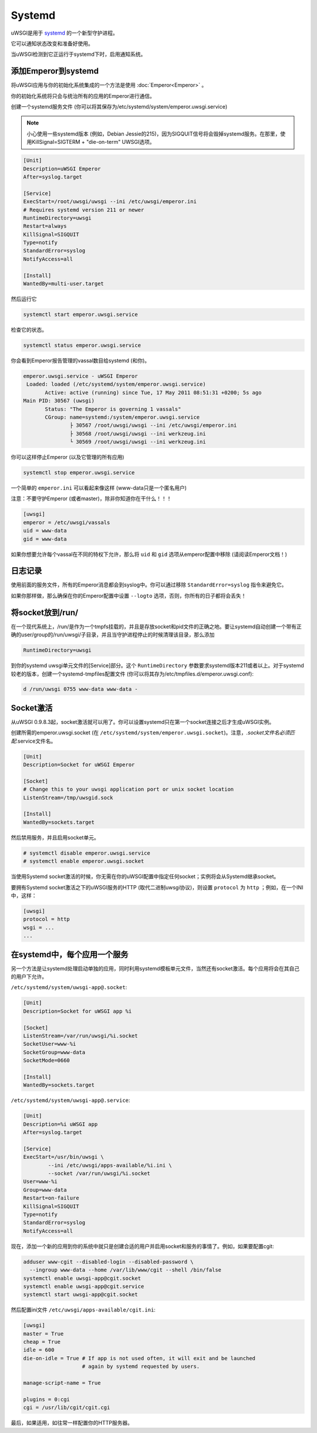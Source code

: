 Systemd
=======

uWSGI是用于 `systemd <http://www.freedesktop.org/wiki/Software/systemd>`_ 的一个新型守护进程。

它可以通知状态改变和准备好使用。

当uWSGI检测到它正运行于systemd下时，启用通知系统。

添加Emperor到systemd
*****************************

将uWSGI应用与你的初始化系统集成的一个方法是使用 :doc:`Emperor<Emperor>` 。

你的初始化系统将只会与统治所有的应用的Emperor进行通信。

创建一个systemd服务文件 (你可以将其保存为/etc/systemd/system/emperor.uwsgi.service)

.. note::
   小心使用一些systemd版本 (例如，Debian Jessie的215)，因为SIGQUIT信号将会毁掉systemd服务。在那里，使用KillSignal=SIGTERM + "die-on-term" UWSGI选项。

.. code-block:: ini

   [Unit]
   Description=uWSGI Emperor
   After=syslog.target

   [Service]
   ExecStart=/root/uwsgi/uwsgi --ini /etc/uwsgi/emperor.ini
   # Requires systemd version 211 or newer
   RuntimeDirectory=uwsgi
   Restart=always
   KillSignal=SIGQUIT
   Type=notify
   StandardError=syslog
   NotifyAccess=all

   [Install]
   WantedBy=multi-user.target

然后运行它

.. code-block:: sh

   systemctl start emperor.uwsgi.service

检查它的状态。

.. code-block:: sh

   systemctl status emperor.uwsgi.service

你会看到Emperor报告管理的vassal数目给systemd (和你)。

.. code-block:: sh

   emperor.uwsgi.service - uWSGI Emperor
    Loaded: loaded (/etc/systemd/system/emperor.uwsgi.service)
	  Active: active (running) since Tue, 17 May 2011 08:51:31 +0200; 5s ago
   Main PID: 30567 (uwsgi)
	  Status: "The Emperor is governing 1 vassals"
	  CGroup: name=systemd:/system/emperor.uwsgi.service
		  ├ 30567 /root/uwsgi/uwsgi --ini /etc/uwsgi/emperor.ini
		  ├ 30568 /root/uwsgi/uwsgi --ini werkzeug.ini
		  └ 30569 /root/uwsgi/uwsgi --ini werkzeug.ini


你可以这样停止Emperor (以及它管理的所有应用)

.. code-block:: sh

   systemctl stop emperor.uwsgi.service

一个简单的 ``emperor.ini`` 可以看起来像这样 (www-data只是一个匿名用户)

注意：不要守护Emperor (或者master)，除非你知道你在干什么！！！

.. code-block:: ini

   [uwsgi]
   emperor = /etc/uwsgi/vassals
   uid = www-data
   gid = www-data

如果你想要允许每个vassal在不同的特权下允许，那么将 ``uid`` 和 ``gid`` 选项从emperor配置中移除 (请阅读Emperor文档！)

日志记录
*******

使用前面的服务文件，所有的Emperor消息都会到syslog中。你可以通过移除 ``StandardError=syslog`` 指令来避免它。

如果你那样做，那么确保在你的Emperor配置中设置 ``--logto`` 选项，否则，你所有的日子都将会丢失！

将socket放到/run/
************************

在一个现代系统上，/run/是作为一个tmpfs挂载的，并且是存放socket和pid文件的正确之地。要让systemd自动创建一个带有正确的user/group的/run/uwsgi/子目录，并且当守护进程停止的时候清理该目录，那么添加

.. code-block:: ini

   RuntimeDirectory=uwsgi

到你的systemd uwsgi单元文件的[Service]部分。这个 ``RuntimeDirectory`` 参数要求systemd版本211或者以上。对于systemd较老的版本，创建一个systemd-tmpfiles配置文件 (你可以将其存为/etc/tmpfiles.d/emperor.uwsgi.conf):

.. code-block:: ini

   d /run/uwsgi 0755 www-data www-data -

Socket激活
*****************

从uWSGI 0.9.8.3起，socket激活就可以用了。你可以设置systemd只在第一个socket连接之后才生成uWSGI实例。

创建所需的emperor.uwsgi.socket (在 ``/etc/systemd/system/emperor.uwsgi.socket``)。注意，*.socket文件名必须匹配*.service文件名。

.. code-block:: ini

   [Unit]
   Description=Socket for uWSGI Emperor

   [Socket]
   # Change this to your uwsgi application port or unix socket location
   ListenStream=/tmp/uwsgid.sock

   [Install]
   WantedBy=sockets.target

然后禁用服务，并且启用socket单元。

.. code-block:: sh

   # systemctl disable emperor.uwsgi.service
   # systemctl enable emperor.uwsgi.socket
   
当使用Systemd socket激活的时候，你无需在你的uWSGI配置中指定任何socket；实例将会从Systemd继承socket。

要拥有Systemd socket激活之下的uWSGI服务的HTTP (取代二进制uwsgi协议)，则设置 ``protocol`` 为 ``http`` ；例如，在一个INI中，这样：

.. code-block:: ini
   
   [uwsgi]
   protocol = http
   wsgi = ...
   ...
   
在systemd中，每个应用一个服务
******************************

另一个方法是让systemd处理启动单独的应用，同时利用systemd模板单元文件，当然还有socket激活。每个应用将会在其自己的用户下允许。

``/etc/systemd/system/uwsgi-app@.socket``:

.. code-block:: ini

  [Unit]
  Description=Socket for uWSGI app %i

  [Socket]
  ListenStream=/var/run/uwsgi/%i.socket
  SocketUser=www-%i
  SocketGroup=www-data
  SocketMode=0660

  [Install]
  WantedBy=sockets.target

``/etc/systemd/system/uwsgi-app@.service``:

.. code-block:: ini

  [Unit]
  Description=%i uWSGI app
  After=syslog.target

  [Service]
  ExecStart=/usr/bin/uwsgi \
          --ini /etc/uwsgi/apps-available/%i.ini \
          --socket /var/run/uwsgi/%i.socket
  User=www-%i
  Group=www-data
  Restart=on-failure
  KillSignal=SIGQUIT
  Type=notify
  StandardError=syslog
  NotifyAccess=all

现在，添加一个新的应用到你的系统中就只是创建合适的用户并启用socket和服务的事情了。例如，如果要配置cgit:

.. code-block:: sh

  adduser www-cgit --disabled-login --disabled-password \
    --ingroup www-data --home /var/lib/www/cgit --shell /bin/false
  systemctl enable uwsgi-app@cgit.socket
  systemctl enable uwsgi-app@cgit.service
  systemctl start uwsgi-app@cgit.socket

然后配置ini文件 ``/etc/uwsgi/apps-available/cgit.ini``:

.. code-block:: ini

  [uwsgi]
  master = True
  cheap = True
  idle = 600
  die-on-idle = True # If app is not used often, it will exit and be launched
                     # again by systemd requested by users.

  manage-script-name = True

  plugins = 0:cgi
  cgi = /usr/lib/cgit/cgit.cgi

最后，如果适用，如往常一样配置你的HTTP服务器。
